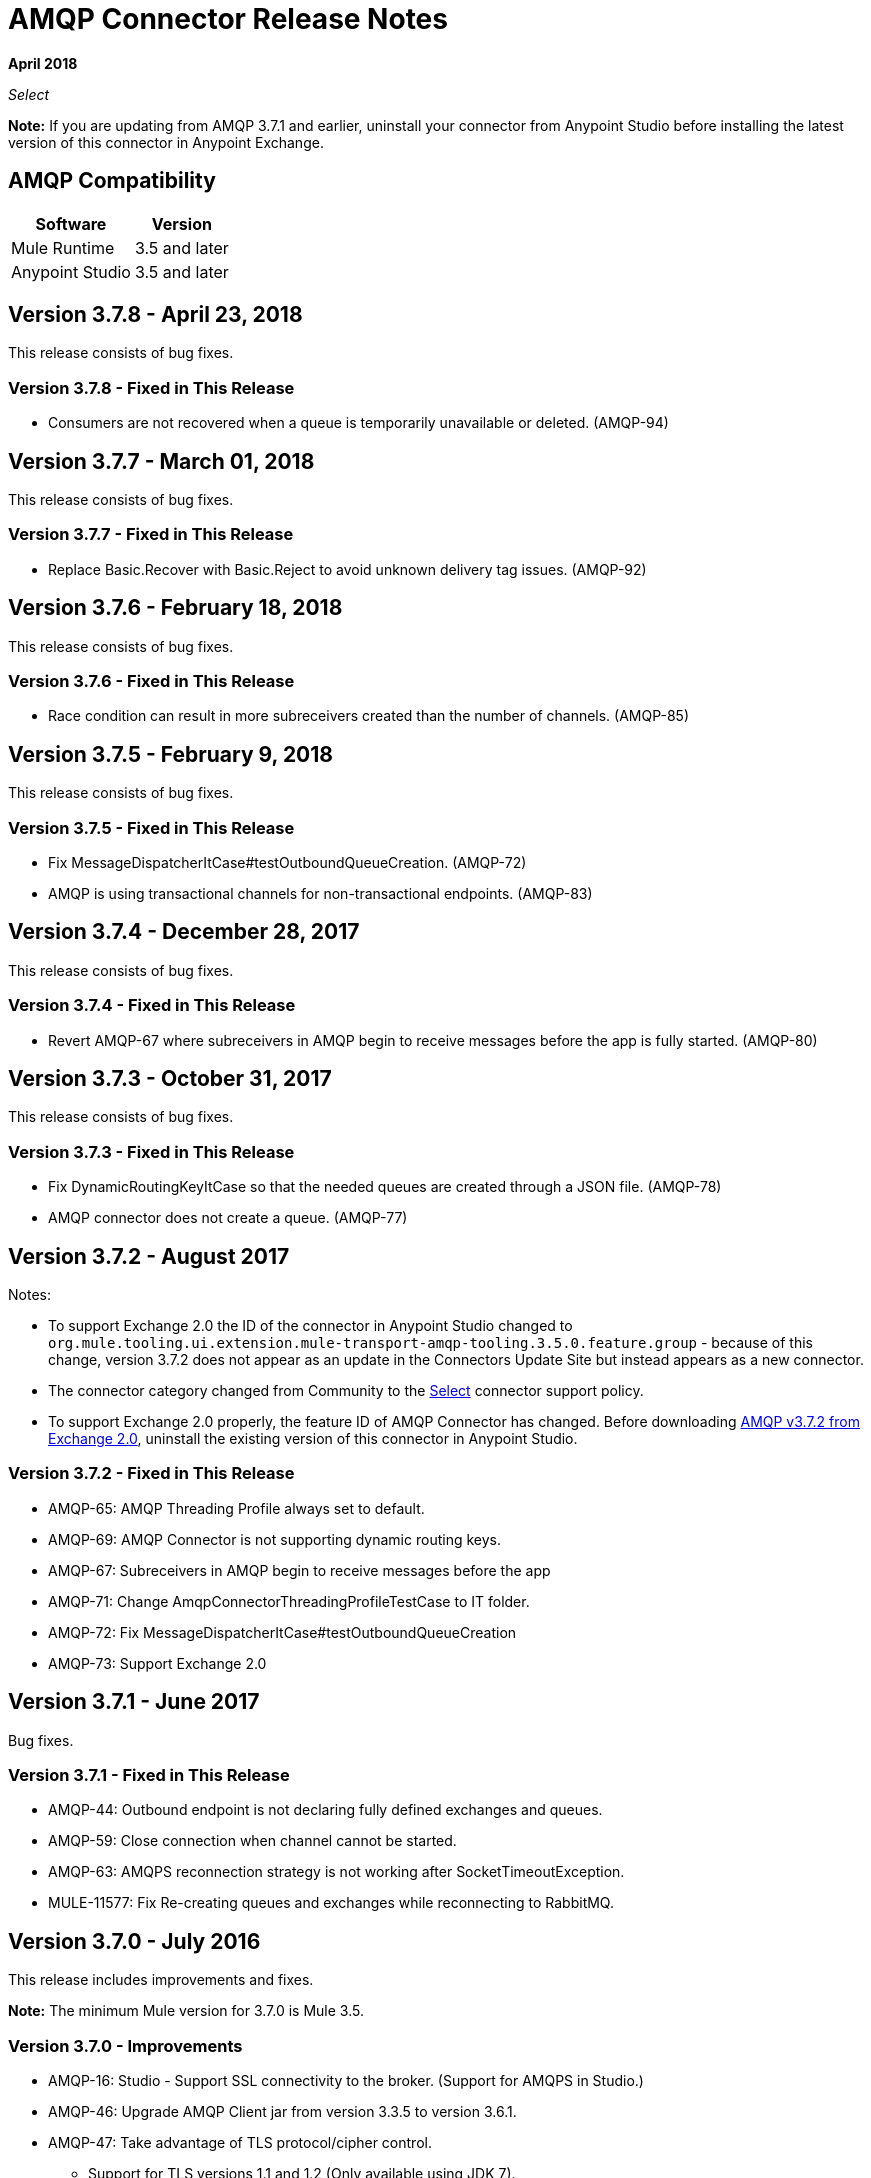 = AMQP Connector Release Notes
:keywords: amqp, release, notes

*April 2018*

_Select_

*Note:* If you are updating from AMQP 3.7.1 and earlier, uninstall your connector from Anypoint Studio before installing the latest version of this connector in Anypoint Exchange.

== AMQP Compatibility

[%header%autowidth.spread]
|===
|Software |Version
|Mule Runtime |3.5 and later
|Anypoint Studio |3.5 and later
|===

== Version 3.7.8 - April 23, 2018

This release consists of bug fixes.

=== Version 3.7.8 - Fixed in This Release

* Consumers are not recovered when a queue is temporarily unavailable or deleted. (AMQP-94)

== Version 3.7.7 - March 01, 2018

This release consists of bug fixes.

=== Version 3.7.7 - Fixed in This Release

* Replace Basic.Recover with Basic.Reject to avoid unknown delivery tag issues. (AMQP-92)

== Version 3.7.6 - February 18, 2018

This release consists of bug fixes.

=== Version 3.7.6 - Fixed in This Release

* Race condition can result in more subreceivers created than the number of channels. (AMQP-85)


== Version 3.7.5 - February 9, 2018

This release consists of bug fixes.

=== Version 3.7.5 - Fixed in This Release

* Fix MessageDispatcherItCase#testOutboundQueueCreation. (AMQP-72)
* AMQP is using transactional channels for non-transactional endpoints. (AMQP-83)


== Version 3.7.4 - December 28, 2017

This release consists of bug fixes.

=== Version 3.7.4 - Fixed in This Release

* Revert AMQP-67 where subreceivers in AMQP begin to receive messages before the app is fully started. (AMQP-80)

== Version 3.7.3 - October 31, 2017

This release consists of bug fixes.

=== Version 3.7.3 - Fixed in This Release

* Fix DynamicRoutingKeyItCase so that the needed queues are created through a JSON file. (AMQP-78)
* AMQP connector does not create a queue. (AMQP-77)

== Version 3.7.2 - August 2017

Notes:

* To support Exchange 2.0 the ID of the connector in Anypoint Studio changed to `org.mule.tooling.ui.extension.mule-transport-amqp-tooling.3.5.0.feature.group` - because of this change, version 3.7.2 does not appear as an update in the Connectors Update Site but instead appears as a new connector.
* The connector category changed from Community to the https://www.mulesoft.com/legal/versioning-back-support-policy#anypoint-connectors[Select] connector support policy.
* To support Exchange 2.0 properly, the feature ID of AMQP Connector has changed. Before downloading  https://anypoint.mulesoft.com/exchange/org.mule.modules/mule-transport-amqp-studio/[AMQP v3.7.2 from Exchange 2.0],  uninstall the existing version of this connector in Anypoint Studio.

=== Version 3.7.2 - Fixed in This Release

* AMQP-65: AMQP Threading Profile always set to default.
* AMQP-69: AMQP Connector is not supporting dynamic routing keys.
* AMQP-67: Subreceivers in AMQP begin to receive messages before the app
* AMQP-71: Change AmqpConnectorThreadingProfileTestCase to IT folder.
* AMQP-72: Fix MessageDispatcherItCase#testOutboundQueueCreation
* AMQP-73: Support Exchange 2.0

== Version 3.7.1 - June 2017

Bug fixes.

=== Version 3.7.1 - Fixed in This Release

* AMQP-44: Outbound endpoint is not declaring fully defined exchanges and queues.
* AMQP-59: Close connection when channel cannot be started.
* AMQP-63: AMQPS reconnection strategy is not working after SocketTimeoutException.
* MULE-11577: Fix Re-creating queues and exchanges while reconnecting to RabbitMQ.

== Version 3.7.0 - July 2016

This release includes improvements and fixes.

*Note:* The minimum Mule version for 3.7.0 is Mule 3.5.

=== Version 3.7.0 - Improvements

* AMQP-16: Studio - Support SSL connectivity to the broker. (Support for AMQPS in Studio.)
* AMQP-46: Upgrade AMQP Client jar from version 3.3.5 to version 3.6.1.
* AMQP-47: Take advantage of TLS protocol/cipher control.
** Support for TLS versions 1.1 and 1.2 (Only available using JDK 7).	
** The sslProtocol attribute now supports the values TLSv1, TLSv1.1, and TLSv1.2 apart from the previously available TLS.
** The connector now validates its configuration against the `tls-default.conf` parameters and respects the protocols and cipher setup.

=== Version 3.7.0 - Fixed Issues

* AMQP-51: Method getChannel(...) from `org.mule.transport.amqp.internal.client.ChannelHandler` returns the wrong channel when bridging using different AMQP connectors.
* AMQP-52: Studio - Object-to-amqpmessage-transformer operation is not defined for AMQP and AMQPS.

== See Also

* https://forums.mulesoft.com[MuleSoft Forum].
* https://support.mulesoft.com[Contact MuleSoft Support].
